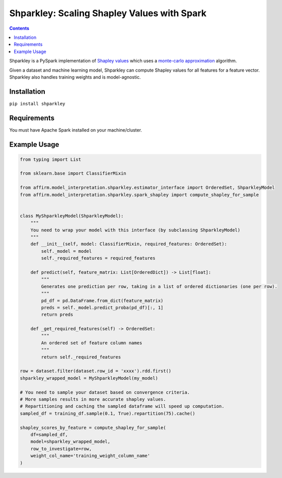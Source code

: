 Shparkley: Scaling Shapley Values with Spark
=============================================

.. inclusion-marker-start-do-not-remove

.. contents::

Shparkley is a PySpark implementation of
`Shapley values <https://papers.nips.cc/paper/7062-a-unified-approach-to-interpreting-model-predictions.pdf>`_
which uses a `monte-carlo approximation <https://link.springer.com/article/10.1007/s10115-013-0679-x>`_ algorithm.

Given a dataset and machine learning model, Shparkley can compute Shapley values for all features for a feature vector.
Shparkley also handles training weights and is model-agnostic.

Installation
------------

``pip install shparkley``

Requirements
------------
You must have Apache Spark installed on your machine/cluster.


Example Usage
--------------

.. code-block:: python

    from typing import List

    from sklearn.base import ClassifierMixin

    from affirm.model_interpretation.shparkley.estimator_interface import OrderedSet, ShparkleyModel
    from affirm.model_interpretation.shparkley.spark_shapley import compute_shapley_for_sample


    class MyShparkleyModel(ShparkleyModel):
        """
        You need to wrap your model with this interface (by subclassing ShparkleyModel)
        """
        def __init__(self, model: ClassifierMixin, required_features: OrderedSet):
            self._model = model
            self._required_features = required_features

        def predict(self, feature_matrix: List[OrderedDict]) -> List[float]:
            """
            Generates one prediction per row, taking in a list of ordered dictionaries (one per row).
            """
            pd_df = pd.DataFrame.from_dict(feature_matrix)
            preds = self._model.predict_proba(pd_df)[:, 1]
            return preds

        def _get_required_features(self) -> OrderedSet:
            """
            An ordered set of feature column names
            """
            return self._required_features

    row = dataset.filter(dataset.row_id = 'xxxx').rdd.first()
    shparkley_wrapped_model = MyShparkleyModel(my_model)

    # You need to sample your dataset based on convergence criteria.
    # More samples results in more accurate shapley values.
    # Repartitioning and caching the sampled dataframe will speed up computation.
    sampled_df = training_df.sample(0.1, True).repartition(75).cache()

    shapley_scores_by_feature = compute_shapley_for_sample(
        df=sampled_df,
        model=shparkley_wrapped_model,
        row_to_investigate=row,
        weight_col_name='training_weight_column_name'
    )

